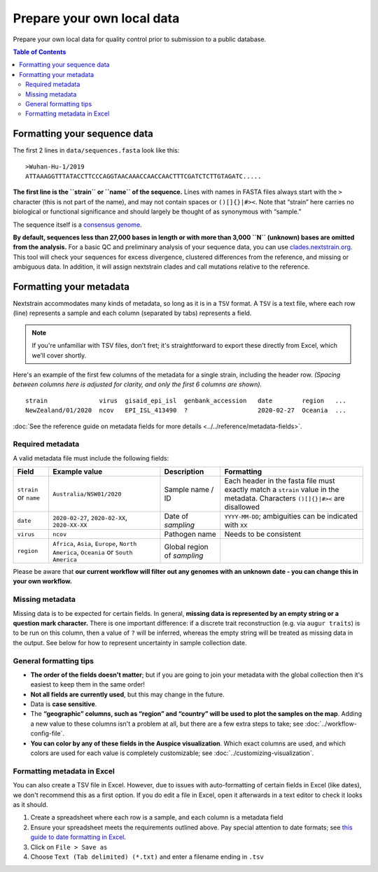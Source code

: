 Prepare your own local data
===========================

Prepare your own local data for quality control prior to submission to a public database.

.. contents:: Table of Contents
   :local:

Formatting your sequence data
-----------------------------

The first 2 lines in ``data/sequences.fasta`` look like this:

::

   >Wuhan-Hu-1/2019
   ATTAAAGGTTTATACCTTCCCAGGTAACAAACCAACCAACTTTCGATCTCTTGTAGATC.....

**The first line is the ``strain`` or ``name`` of the sequence.** Lines with names in FASTA files always start with the ``>`` character (this is not part of the name), and may not contain spaces or ``()[]{}|#><``. Note that “strain” here carries no biological or functional significance and should largely be thought of as synonymous with “sample.”

The sequence itself is a `consensus genome <https://en.wikipedia.org/wiki/Consensus_sequence#:~:text=In%20molecular%20biology%20and%20bioinformatics,position%20in%20a%20sequence%20alignment.>`__.

**By default, sequences less than 27,000 bases in length or with more than 3,000 ``N`` (unknown) bases are omitted from the analysis.** For a basic QC and preliminary analysis of your sequence data, you can use `clades.nextstrain.org <https://clades.nextstrain.org/>`__. This tool will check your sequences for excess divergence, clustered differences from the reference, and missing or ambiguous data. In addition, it will assign nextstrain clades and call mutations relative to the reference.

Formatting your metadata
------------------------

Nextstrain accommodates many kinds of metadata, so long as it is in a ``TSV`` format. A ``TSV`` is a text file, where each row (line) represents a sample and each column (separated by tabs) represents a field.

.. note::

   If you're unfamiliar with TSV files, don't fret; it's straightforward to export these directly from Excel, which we'll cover shortly.

Here's an example of the first few columns of the metadata for a single strain, including the header row. *(Spacing between columns here is adjusted for clarity, and only the first 6 columns are shown).*

::

   strain              virus  gisaid_epi_isl  genbank_accession   date        region   ...
   NewZealand/01/2020  ncov   EPI_ISL_413490  ?                   2020-02-27  Oceania  ...

:doc:`See the reference guide on metadata fields for more details <../../reference/metadata-fields>`.

Required metadata
~~~~~~~~~~~~~~~~~

A valid metadata file must include the following fields:

+------------------------+---------------------------------------------------------------------------------------+-----------------------------+-------------------------------------------------------------------------------------------------------------------------------+
| Field                  | Example value                                                                         | Description                 | Formatting                                                                                                                    |
+========================+=======================================================================================+=============================+===============================================================================================================================+
| ``strain`` or ``name`` | ``Australia/NSW01/2020``                                                              | Sample name / ID            | Each header in the fasta file must exactly match a ``strain`` value in the metadata. Characters ``()[]{}|#><`` are disallowed |
+------------------------+---------------------------------------------------------------------------------------+-----------------------------+-------------------------------------------------------------------------------------------------------------------------------+
| ``date``               | ``2020-02-27``, ``2020-02-XX``, ``2020-XX-XX``                                        | Date of *sampling*          | ``YYYY-MM-DD``; ambiguities can be indicated with ``XX``                                                                      |
+------------------------+---------------------------------------------------------------------------------------+-----------------------------+-------------------------------------------------------------------------------------------------------------------------------+
| ``virus``              | ``ncov``                                                                              | Pathogen name               | Needs to be consistent                                                                                                        |
+------------------------+---------------------------------------------------------------------------------------+-----------------------------+-------------------------------------------------------------------------------------------------------------------------------+
| ``region``             | ``Africa``, ``Asia``, ``Europe``, ``North America``, ``Oceania`` or ``South America`` | Global region of *sampling* |                                                                                                                               |
+------------------------+---------------------------------------------------------------------------------------+-----------------------------+-------------------------------------------------------------------------------------------------------------------------------+

Please be aware that **our current workflow will filter out any genomes with an unknown date - you can change this in your own workflow.**

Missing metadata
~~~~~~~~~~~~~~~~

Missing data is to be expected for certain fields. In general, **missing data is represented by an empty string or a question mark character.** There is one important difference: if a discrete trait reconstruction (e.g. via ``augur traits``) is to be run on this column, then a value of ``?`` will be inferred, whereas the empty string will be treated as missing data in the output. See below for how to represent uncertainty in sample collection date.

General formatting tips
~~~~~~~~~~~~~~~~~~~~~~~

-  **The order of the fields doesn't matter**; but if you are going to join your metadata with the global collection then it's easiest to keep them in the same order!
-  **Not all fields are currently used**, but this may change in the future.
-  Data is **case sensitive**.
-  The **“geographic” columns, such as “region” and “country” will be used to plot the samples on the map**. Adding a new value to these columns isn't a problem at all, but there are a few extra steps to take; see :doc:`../workflow-config-file`.
-  **You can color by any of these fields in the Auspice visualization**. Which exact columns are used, and which colors are used for each value is completely customizable; see :doc:`../customizing-visualization`.

Formatting metadata in Excel
~~~~~~~~~~~~~~~~~~~~~~~~~~~~

You can also create a TSV file in Excel. However, due to issues with auto-formatting of certain fields in Excel (like dates), we don't recommend this as a first option. If you do edit a file in Excel, open it afterwards in a text editor to check it looks as it should.

1. Create a spreadsheet where each row is a sample, and each column is a metadata field
2. Ensure your spreadsheet meets the requirements outlined above. Pay special attention to date formats; see `this guide to date formatting in Excel <https://support.microsoft.com/en-us/office/format-a-date-the-way-you-want-8e10019e-d5d8-47a1-ba95-db95123d273e?ui=en-us&rs=en-us&ad=us>`__.
3. Click on ``File > Save as``
4. Choose ``Text (Tab delimited) (*.txt)`` and enter a filename ending in ``.tsv``
